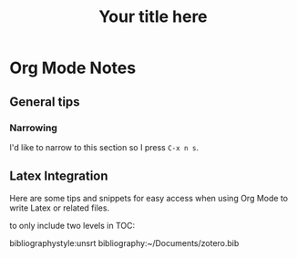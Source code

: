 * Org Mode Notes

** General tips
*** Narrowing
I'd like to narrow to this section so I press =C-x n s=.

** Latex Integration
Here are some tips and snippets for easy access when using Org Mode to write Latex or related files.

#+LaTeX_CLASS: times-12-small-margin
#+LaTeX_HEADER: \usepackage{times}
#+TITLE: Your title here
#+OPTIONS: toc:nil
#+OPTIONS: num:nil
to only include two levels in TOC:
#+OPTIONS: toc:2


bibliographystyle:unsrt
bibliography:~/Documents/zotero.bib
